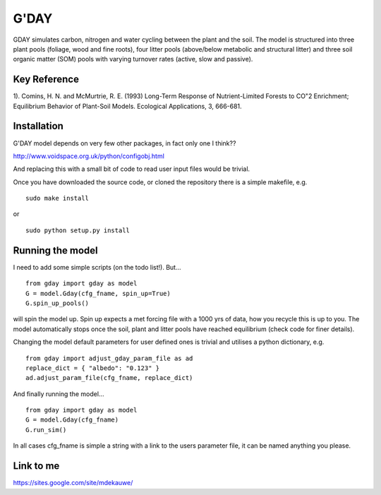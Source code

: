 ====================
G'DAY
====================

GDAY simulates carbon, nitrogen and water cycling between the plant and the soil. The model is structured into three plant pools (foliage, wood and fine roots), four litter pools (above/below metabolic and structural litter) and three soil organic matter (SOM) pools with varying turnover rates (active, slow
and passive).

Key Reference
=============
1). Comins, H. N. and McMurtrie, R. E. (1993) Long-Term Response of Nutrient-Limited Forests to CO"2 Enrichment; Equilibrium Behavior of Plant-Soil Models. Ecological Applications, 3, 666-681.

.. contents:: :local:

Installation
=============

G'DAY model depends on very few other packages, in fact only one I think??

http://www.voidspace.org.uk/python/configobj.html

And replacing this with a small bit of code to read user input files would be
trivial.

Once you have downloaded the source code, or cloned the repository there is 
a simple makefile, e.g. ::

    sudo make install

or ::

    sudo python setup.py install

Running the model
=================

I need to add some simple scripts (on the todo list!). But... ::
    
    from gday import gday as model
    G = model.Gday(cfg_fname, spin_up=True)
    G.spin_up_pools()

will spin the model up. Spin up expects a met forcing file with a 1000 yrs of data, how you recycle this is up to you. The model automatically stops once the soil, plant and litter pools have reached equilibrium (check code for finer details).

Changing the model default parameters for user defined ones is trivial and utilises a python dictionary, e.g. ::

    from gday import adjust_gday_param_file as ad
    replace_dict = { "albedo": "0.123" }
    ad.adjust_param_file(cfg_fname, replace_dict)

And finally running the model... ::

    from gday import gday as model
    G = model.Gday(cfg_fname)
    G.run_sim()

In all cases cfg_fname is simple a string with a link to the users parameter file, it can be named anything you please.
    
Link to me
============
https://sites.google.com/site/mdekauwe/
